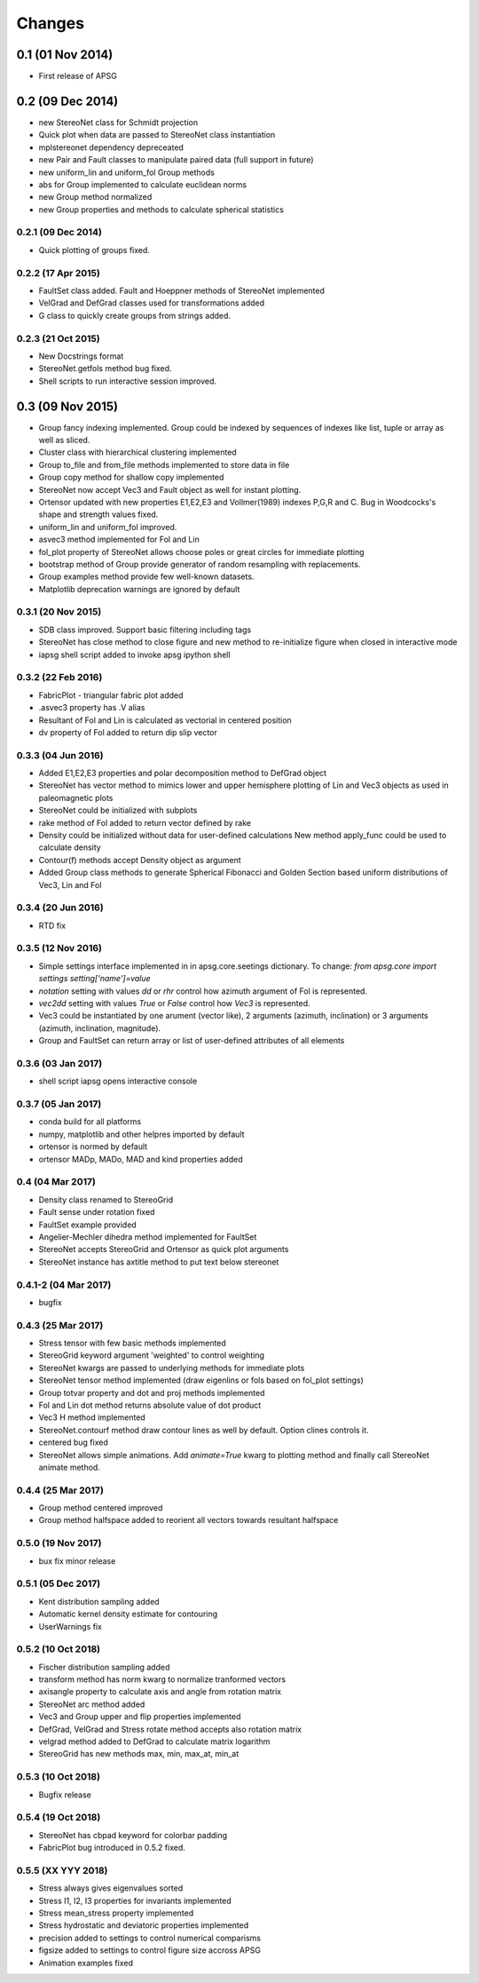 .. :changelog:

Changes
=======

0.1 (01 Nov 2014)
-----------------
* First release of APSG

0.2 (09 Dec 2014)
-----------------
* new StereoNet class for Schmidt projection
* Quick plot when data are passed to StereoNet class instantiation
* mplstereonet dependency depreceated
* new Pair and Fault classes to manipulate paired data (full support in future)
* new uniform_lin and uniform_fol Group methods
* abs for Group implemented to calculate euclidean norms
* new Group method normalized
* new Group properties and methods to calculate spherical statistics

0.2.1 (09 Dec 2014)
~~~~~~~~~~~~~~~~~~~
* Quick plotting of groups fixed.

0.2.2 (17 Apr 2015)
~~~~~~~~~~~~~~~~~~~
* FaultSet class added. Fault and Hoeppner methods of StereoNet implemented
* VelGrad and DefGrad classes used for transformations added
* G class to quickly create groups from strings added.

0.2.3 (21 Oct 2015)
~~~~~~~~~~~~~~~~~~~
* New Docstrings format
* StereoNet.getfols method bug fixed.
* Shell scripts to run interactive session improved.

0.3 (09 Nov 2015)
-----------------
* Group fancy indexing implemented. Group could be indexed by sequences
  of indexes like list, tuple or array as well as sliced.
* Cluster class with hierarchical clustering implemented
* Group to_file and from_file methods implemented to store data in file
* Group copy method for shallow copy implemented
* StereoNet now accept Vec3 and Fault object as well for instant plotting.
* Ortensor updated with new properties E1,E2,E3 and Vollmer(1989) indexes
  P,G,R and C. Bug in Woodcocks's shape and strength values fixed.
* uniform_lin and uniform_fol improved.
* asvec3 method implemented for Fol and Lin
* fol_plot property of StereoNet allows choose poles or great circles for
  immediate plotting
* bootstrap method of Group provide generator of random resampling with
  replacements.
* Group examples method provide few well-known datasets.
* Matplotlib deprecation warnings are ignored by default

0.3.1 (20 Nov 2015)
~~~~~~~~~~~~~~~~~~~
* SDB class improved. Support basic filtering including tags
* StereoNet has close method to close figure and new method
  to re-initialize figure when closed in interactive mode
* iapsg shell script added to invoke apsg ipython shell

0.3.2 (22 Feb 2016)
~~~~~~~~~~~~~~~~~~~
* FabricPlot - triangular fabric plot added
* .asvec3 property has .V alias
* Resultant of Fol and Lin is calculated as vectorial in centered position
* dv property of Fol added to return dip slip vector

0.3.3 (04 Jun 2016)
~~~~~~~~~~~~~~~~~~~
* Added E1,E2,E3 properties and polar decomposition method to DefGrad object
* StereoNet has vector method to mimics lower and upper hemisphere plotting
  of Lin and Vec3 objects as used in paleomagnetic plots
* StereoNet could be initialized with subplots
* rake method of Fol added to return vector defined by rake
* Density could be initialized without data for user-defined calculations
  New method apply_func could be used to calculate density
* Contour(f) methods accept Density object as argument
* Added Group class methods to generate Spherical Fibonacci and Golden Section
  based uniform distributions of Vec3, Lin and Fol

0.3.4 (20 Jun 2016)
~~~~~~~~~~~~~~~~~~~
* RTD fix

0.3.5 (12 Nov 2016)
~~~~~~~~~~~~~~~~~~~
* Simple settings interface implemented in in apsg.core.seetings dictionary.
  To change:
  `from apsg.core import settings`
  `setting['name']=value`
* `notation` setting with values `dd` or `rhr` control how azimuth argument of
  Fol is represented.
* `vec2dd` setting with values `True` or `False` control how `Vec3` is
  represented.
* Vec3 could be instantiated by one arument (vector like), 2 arguments
  (azimuth, inclination) or 3 arguments (azimuth, inclination, magnitude).
* Group and FaultSet can return array or list of user-defined attributes of
  all elements

0.3.6 (03 Jan 2017)
~~~~~~~~~~~~~~~~~~~
* shell script iapsg opens interactive console

0.3.7 (05 Jan 2017)
~~~~~~~~~~~~~~~~~~~
* conda build for all platforms
* numpy, matplotlib and other helpres imported by default
* ortensor is normed by default
* ortensor MADp, MADo, MAD and kind properties added

0.4 (04 Mar 2017)
~~~~~~~~~~~~~~~~~
* Density class renamed to StereoGrid
* Fault sense under rotation fixed
* FaultSet example provided
* Angelier-Mechler dihedra method implemented for FaultSet
* StereoNet accepts StereoGrid and Ortensor as quick plot arguments
* StereoNet instance has axtitle method to put text below stereonet

0.4.1-2 (04 Mar 2017)
~~~~~~~~~~~~~~~~~~~~~
* bugfix

0.4.3 (25 Mar 2017)
~~~~~~~~~~~~~~~~~~~
* Stress tensor with few basic methods implemented
* StereoGrid keyword argument 'weighted' to control weighting
* StereoNet kwargs are passed to underlying methods for immediate plots
* StereoNet tensor method implemented (draw eigenlins or fols based on fol_plot settings)
* Group totvar property and dot and proj methods implemented
* Fol and Lin dot method returns absolute value of dot product
* Vec3 H method implemented
* StereoNet.contourf method draw contour lines as well by default. Option clines controls it.
* centered bug fixed
* StereoNet allows simple animations. Add `animate=True` kwarg to plotting method and finally call StereoNet animate method.

0.4.4 (25 Mar 2017)
~~~~~~~~~~~~~~~~~~~
* Group method centered improved
* Group method halfspace added to reorient all vectors towards resultant halfspace

0.5.0 (19 Nov 2017)
~~~~~~~~~~~~~~~~~~~
* bux fix minor release

0.5.1 (05 Dec 2017)
~~~~~~~~~~~~~~~~~~~
* Kent distribution sampling added
* Automatic kernel density estimate for contouring
* UserWarnings fix

0.5.2 (10 Oct 2018)
~~~~~~~~~~~~~~~~~~~
* Fischer distribution sampling added
* transform method has norm kwarg to normalize tranformed vectors
* axisangle property to calculate axis and angle from rotation matrix
* StereoNet arc method added
* Vec3 and Group upper and flip properties implemented
* DefGrad, VelGrad and Stress rotate method accepts also rotation matrix
* velgrad method added to DefGrad to calculate matrix logarithm
* StereoGrid has new methods max, min, max_at, min_at

0.5.3 (10 Oct 2018)
~~~~~~~~~~~~~~~~~~~
* Bugfix release

0.5.4 (19 Oct 2018)
~~~~~~~~~~~~~~~~~~~
* StereoNet has cbpad keyword for colorbar padding
* FabricPlot bug introduced in 0.5.2 fixed.

0.5.5 (XX YYY 2018)
~~~~~~~~~~~~~~~~~~~
* Stress always gives eigenvalues sorted
* Stress I1, I2, I3 properties for invariants implemented
* Stress mean_stress property implemented
* Stress hydrostatic and deviatoric properties implemented
* precision added to settings to control numerical comparisms
* figsize added to settings to control figure size accross APSG
* Animation examples fixed